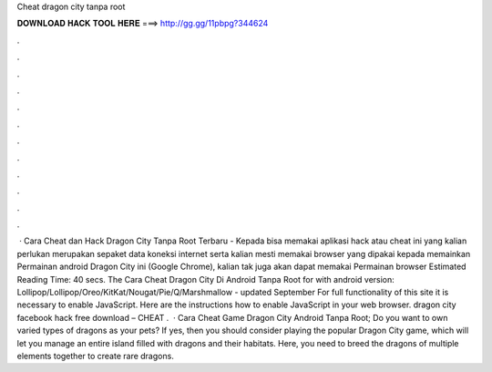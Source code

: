 Cheat dragon city tanpa root

𝐃𝐎𝐖𝐍𝐋𝐎𝐀𝐃 𝐇𝐀𝐂𝐊 𝐓𝐎𝐎𝐋 𝐇𝐄𝐑𝐄 ===> http://gg.gg/11pbpg?344624

.

.

.

.

.

.

.

.

.

.

.

.

 · Cara Cheat dan Hack Dragon City Tanpa Root Terbaru - Kepada bisa memakai aplikasi hack atau cheat ini yang kalian perlukan merupakan sepaket data koneksi internet serta kalian mesti memakai browser yang dipakai kepada memainkan Permainan android Dragon City ini (Google Chrome), kalian tak juga akan dapat memakai Permainan browser Estimated Reading Time: 40 secs. The Cara Cheat Dragon City Di Android Tanpa Root for with android version: Lollipop/Lollipop/Oreo/KitKat/Nougat/Pie/Q/Marshmallow - updated September For full functionality of this site it is necessary to enable JavaScript. Here are the instructions how to enable JavaScript in your web browser. dragon city facebook hack free download – CHEAT .  · Cara Cheat Game Dragon City Android Tanpa Root; Do you want to own varied types of dragons as your pets? If yes, then you should consider playing the popular Dragon City game, which will let you manage an entire island filled with dragons and their habitats. Here, you need to breed the dragons of multiple elements together to create rare dragons.